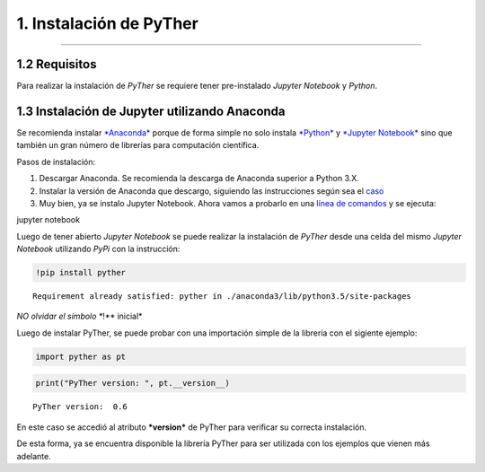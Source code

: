1. Instalación de PyTher
**************************
**************************

1.2 Requisitos
==============

Para realizar la instalación de *PyTher* se requiere tener pre-instalado
*Jupyter Notebook* y *Python*.

1.3 Instalación de Jupyter utilizando Anaconda
==============================================

Se recomienda instalar
`*Anaconda* <https://www.continuum.io/downloads>`__ porque de forma
simple no solo instala `*Python* <https://www.python.org/>`__ y
`*Jupyter Notebook* <http://jupyter.org/>`__ sino que también un gran
número de librerías para computación científica.

Pasos de instalación:

1. Descargar Anaconda. Se recomienda la descarga de Anaconda superior a
   Python 3.X.

2. Instalar la versión de Anaconda que descargo, siguiendo las
   instrucciones según sea el
   `caso <https://www.continuum.io/downloads#windows>`__

3. Muy bien, ya se instalo Jupyter Notebook. Ahora vamos a probarlo en
   una `línea de
   comandos <https://es.wikipedia.org/wiki/S%C3%ADmbolo_del_sistema>`__
   y se ejecuta:

jupyter notebook

Luego de tener abierto *Jupyter Notebook* se puede realizar la
instalación de *PyTher* desde una celda del mismo *Jupyter Notebook*
utilizando *PyPi* con la instrucción:

.. code:: python

    !pip install pyther


.. parsed-literal::

    Requirement already satisfied: pyther in ./anaconda3/lib/python3.5/site-packages


*NO olvidar el símbolo **!** inicial*

Luego de instalar PyTher, se puede probar con una importación simple de
la librería con el sigiente ejemplo:

.. code:: python

    import pyther as pt

.. code:: python

    print("PyTher version: ", pt.__version__)


.. parsed-literal::

    PyTher version:  0.6


En este caso se accedió al atributo ***version*** de PyTher para
verificar su correcta instalación.

De esta forma, ya se encuentra disponible la librería PyTher para ser
utilizada con los ejemplos que vienen más adelante.











